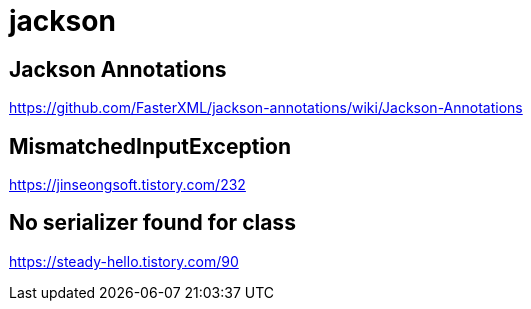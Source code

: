 = jackson

== Jackson Annotations
https://github.com/FasterXML/jackson-annotations/wiki/Jackson-Annotations



== MismatchedInputException

https://jinseongsoft.tistory.com/232


== No serializer found for class

https://steady-hello.tistory.com/90
